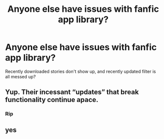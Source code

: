 #+TITLE: Anyone else have issues with fanfic app library?

* Anyone else have issues with fanfic app library?
:PROPERTIES:
:Author: InfernoItaliano
:Score: 5
:DateUnix: 1557407403.0
:DateShort: 2019-May-09
:FlairText: Misc
:END:
Recently downloaded stories don't show up, and recently updated filter is all messed up?


** Yup. Their incessant “updates” that break functionality continue apace.
:PROPERTIES:
:Author: Sturmundsterne
:Score: 5
:DateUnix: 1557407820.0
:DateShort: 2019-May-09
:END:

*** Rip
:PROPERTIES:
:Author: InfernoItaliano
:Score: 2
:DateUnix: 1557413303.0
:DateShort: 2019-May-09
:END:


** yes
:PROPERTIES:
:Author: marclapin
:Score: 2
:DateUnix: 1557412656.0
:DateShort: 2019-May-09
:END:
